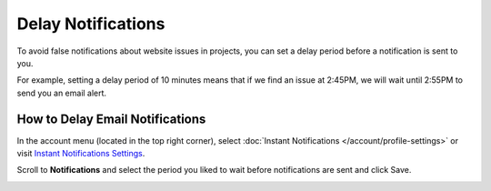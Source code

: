 Delay Notifications
===================

To avoid false notifications about website issues in projects, you can set
a delay period before a notification is sent to you.

For example, setting a delay period of 10 minutes means that if we find an
issue at 2:45PM, we will wait until 2:55PM to send you an email alert.

How to Delay Email Notifications
~~~~~~~~~~~~~~~~~~~~~~~~~~~~~~~~

In the account menu (located in the top right corner),
select :doc:`Instant Notifications </account/profile-settings>` or
visit `Instant Notifications Settings <https://www.testomato.com/user/notifications-settings>`_.

.. image:: /notifications/instant-notifications.png
   :alt: Instant Notifications Settings
   :align: center

Scroll to **Notifications** and select the period you liked to wait
before notifications are sent and click Save.

.. image:: /account/delay-notifications.png
   :alt: Delay Notifications Settings
   :align: center
